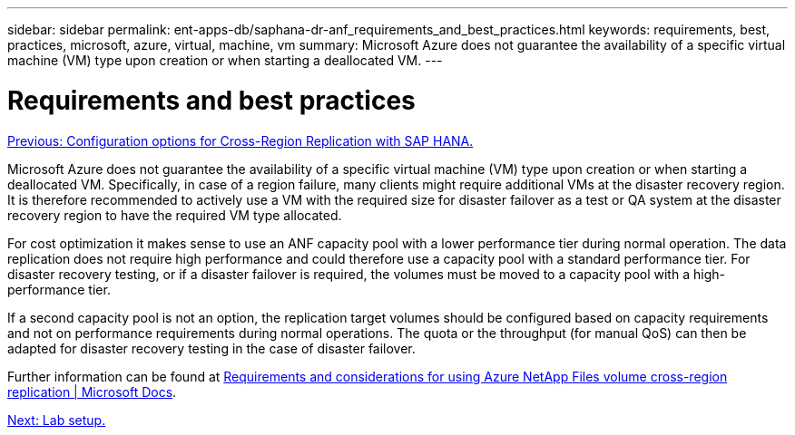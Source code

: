 ---
sidebar: sidebar
permalink: ent-apps-db/saphana-dr-anf_requirements_and_best_practices.html
keywords: requirements, best, practices, microsoft, azure, virtual, machine, vm
summary: Microsoft Azure does not guarantee the availability of a specific virtual machine (VM) type upon creation or when starting a deallocated VM.
---

= Requirements and best practices
:hardbreaks:
:nofooter:
:icons: font
:linkattrs:
:imagesdir: ./../media/

//
// This file was created with NDAC Version 2.0 (August 17, 2020)
//
// 2021-05-24 12:07:40.333494
//

link:saphana-dr-anf_configuration_options_for_cross-region_replication_with_sap_hana.html[Previous: Configuration options for Cross-Region Replication with SAP HANA.]

Microsoft Azure does not guarantee the availability of a specific virtual machine (VM) type upon creation or when starting a deallocated VM. Specifically, in case of a region failure, many clients might require additional VMs at the disaster recovery region. It is therefore recommended to actively use a VM with the required size for disaster failover as a test or QA system at the disaster recovery region to have the required VM type allocated.

For cost optimization it makes sense to use an ANF capacity pool with a lower performance tier during normal operation. The data replication does not require high performance and could therefore use a capacity pool with a standard performance tier. For disaster recovery testing, or if a disaster failover is required, the volumes must be moved to a capacity pool with a high-performance tier.

If a second capacity pool is not an option, the replication target volumes should be configured based on capacity requirements and not on performance requirements during normal operations. The quota or the throughput (for manual QoS) can then be adapted for disaster recovery testing in the case of disaster failover.

Further information can be found at https://docs.microsoft.com/en-us/azure/azure-netapp-files/cross-region-replication-requirements-considerations[Requirements and considerations for using Azure NetApp Files volume cross-region replication | Microsoft Docs^].

link:saphana-dr-anf_lab_setup.html[Next: Lab setup.]
